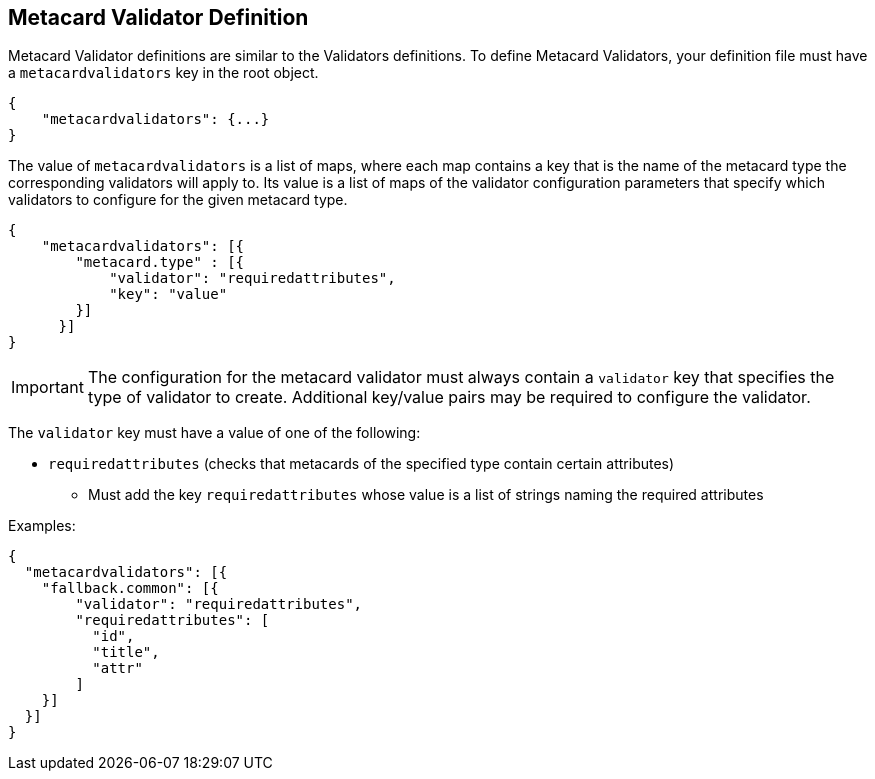 :title: Developing Metacard Validators
:type: developingComponent
:status: published
:link: _developing_metacard_validators
:summary: Creating a custom metacard validator.
:order: 02

== Metacard Validator Definition

(((Metacard Validators)))
((Metacard Validator definitions)) are similar to the Validators definitions. To define Metacard
Validators, your definition file must have a `metacardvalidators` key in the root object.

[source,json]
----
{
    "metacardvalidators": {...}
}
----

The value of `metacardvalidators` is a list of maps, where each map contains a key that is the name
of the metacard type the corresponding validators will apply to. Its value is a list of maps of the
validator configuration parameters that specify which validators to configure for the given metacard
type.

[source,json]
----
{
    "metacardvalidators": [{
        "metacard.type" : [{
            "validator": "requiredattributes",
            "key": "value"
        }]
      }]
}
----

[IMPORTANT]
====
The configuration for the metacard validator must always contain a `validator` key that specifies
the type of validator to create. Additional key/value pairs may be required to configure the
validator.
====

The `validator` key must have a value of one of the following:

- `requiredattributes` (checks that metacards of the specified type contain certain attributes)
* Must add the key `requiredattributes` whose value is a list of strings naming the required
attributes

Examples:
[source, json]
----
{
  "metacardvalidators": [{
    "fallback.common": [{
        "validator": "requiredattributes",
        "requiredattributes": [
          "id",
          "title",
          "attr"
        ]
    }]
  }]
}
----
